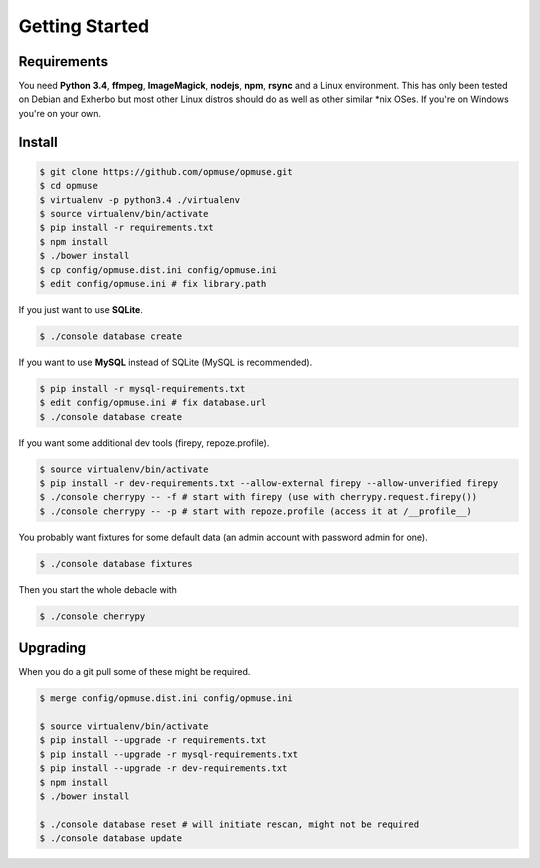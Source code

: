 Getting Started
===============

Requirements
------------

You need **Python 3.4**, **ffmpeg**, **ImageMagick**, **nodejs**, **npm**,
**rsync** and a Linux environment. This has only been tested on Debian and
Exherbo but most other Linux distros should do as well as other similar \*nix
OSes. If you're on Windows you're on your own.

Install
-------

.. code-block:: console

    $ git clone https://github.com/opmuse/opmuse.git
    $ cd opmuse
    $ virtualenv -p python3.4 ./virtualenv
    $ source virtualenv/bin/activate
    $ pip install -r requirements.txt
    $ npm install
    $ ./bower install
    $ cp config/opmuse.dist.ini config/opmuse.ini
    $ edit config/opmuse.ini # fix library.path

If you just want to use **SQLite**.

.. code-block:: console

    $ ./console database create

If you want to use **MySQL** instead of SQLite (MySQL is recommended).

.. code-block:: console

    $ pip install -r mysql-requirements.txt
    $ edit config/opmuse.ini # fix database.url
    $ ./console database create

If you want some additional dev tools (firepy, repoze.profile).

.. code-block:: console

    $ source virtualenv/bin/activate
    $ pip install -r dev-requirements.txt --allow-external firepy --allow-unverified firepy
    $ ./console cherrypy -- -f # start with firepy (use with cherrypy.request.firepy())
    $ ./console cherrypy -- -p # start with repoze.profile (access it at /__profile__)

You probably want fixtures for some default data (an admin account with password admin for one).

.. code-block:: console

    $ ./console database fixtures

Then you start the whole debacle with

.. code-block:: console

    $ ./console cherrypy

Upgrading
---------

When you do a git pull some of these might be required.

.. code-block:: console

    $ merge config/opmuse.dist.ini config/opmuse.ini

    $ source virtualenv/bin/activate
    $ pip install --upgrade -r requirements.txt
    $ pip install --upgrade -r mysql-requirements.txt
    $ pip install --upgrade -r dev-requirements.txt
    $ npm install
    $ ./bower install

    $ ./console database reset # will initiate rescan, might not be required
    $ ./console database update
